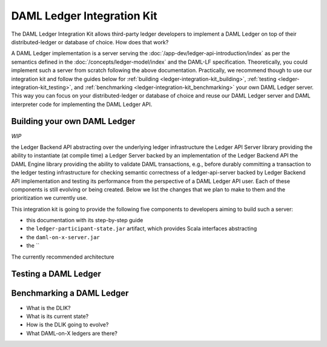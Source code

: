 .. _ledger-integration-kit:

DAML Ledger Integration Kit
===========================

The DAML Ledger Integration Kit allows third-party ledger developers to
implement a DAML Ledger on top of their distributed-ledger or database of
choice. How does that work?

.. TODO::

   Expose DAML-LF spec in docs and link to it.

A DAML Ledger implementation is a server serving the
:doc:`/app-dev/ledger-api-introduction/index` as per the semantics defined in
the :doc:`/concepts/ledger-model/index` and the DAML-LF specification.
Theoretically, you could
implement such a server from scratch following the above documentation.
Practically, we recommend though to use our integration kit and follow
the guides below for
:ref:`building <ledger-integration-kit_building>`,
:ref:`testing <ledger-integration-kit_testing>`, and
:ref:`benchmarking <ledger-integration-kit_benchmarking>` your own DAML Ledger
server. This way you can focus on your distributed-ledger or database of
choice and reuse our DAML Ledger server and DAML interpreter code for
implementing the DAML Ledger API.


.. _ledger-integration-kit_building:

Building your own DAML Ledger
-----------------------------

*WIP*

the Ledger Backend API abstracting over the underlying ledger infrastructure
the Ledger API Server library providing the ability to instantiate (at
compile time) a Ledger Server backed by an implementation of the Ledger
Backend API
the DAML Engine library providing the ability to validate DAML transactions,
e.g., before durably committing a transaction to the ledger
testing infrastructure for checking semantic correctness of a ledger-api-server
backed by Ledger Backend API implementation and testing its performance from
the perspective of a DAML Ledger API user.
Each of these components is still evolving or being created. Below we list
the changes that we plan to make to them and the prioritization we currently use.

This integration kit
is going to provide the following five components to developers aiming to
build such a server:

* this documentation with its step-by-step guide
* the ``ledger-participant-state.jar`` artifact, which provides Scala
  interfaces abstracting
* the ``daml-on-x-server.jar``
* the ``

The currently recommended architecture


.. _ledger-integration-kit_testing:

Testing a DAML Ledger
---------------------



.. _ledger-integration-kit_benchmarking:

Benchmarking a DAML Ledger
--------------------------






* What is the DLIK?
* What is its current state?
* How is the DLIK going to evolve?
* What DAML-on-X ledgers are there?
